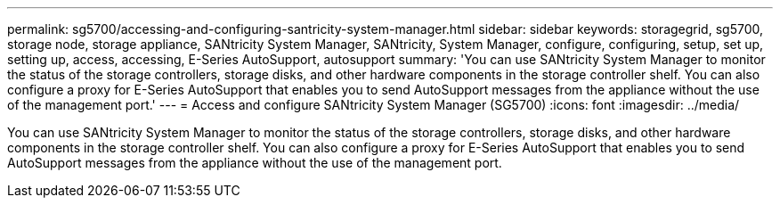 ---
permalink: sg5700/accessing-and-configuring-santricity-system-manager.html
sidebar: sidebar
keywords: storagegrid, sg5700, storage node, storage appliance, SANtricity System Manager, SANtricity, System Manager, configure, configuring, setup, set up, setting up, access, accessing, E-Series AutoSupport, autosupport 
summary: 'You can use SANtricity System Manager to monitor the status of the storage controllers, storage disks, and other hardware components in the storage controller shelf. You can also configure a proxy for E-Series AutoSupport that enables you to send AutoSupport messages from the appliance without the use of the management port.'
---
= Access and configure SANtricity System Manager (SG5700)
:icons: font
:imagesdir: ../media/

[.lead]
You can use SANtricity System Manager to monitor the status of the storage controllers, storage disks, and other hardware components in the storage controller shelf. You can also configure a proxy for E-Series AutoSupport that enables you to send AutoSupport messages from the appliance without the use of the management port.

